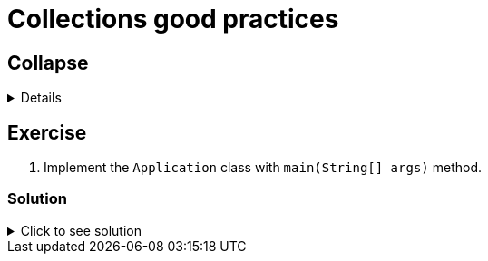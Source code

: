 = Collections good practices

== Collapse

[%collapsible]
====
Example block turns into collapsible summary/details.
====

== Exercise

. Implement the `Application` class with `main(String[] args)` method.

=== Solution

// The title attribute is used as
// clickable text to open the example block.
.Click to see solution
[%collapsible]
====
[,java]
----
package mrhaki;

import io.micronaut.runtime.Micronaut;

public class Application {

    public static void main(String[] args) {
        Micronaut.run(Application.class);
    }
}
----
====
